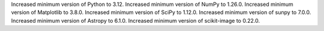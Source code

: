 Increased minimum version of Python to 3.12.
Increased minimum version of NumPy to 1.26.0.
Increased minimum version of Matplotlib to 3.8.0.
Increased minimum version of SciPy to 1.12.0.
Increased minimum version of sunpy to 7.0.0.
Increased minimum version of Astropy to 6.1.0.
Increased minimum version of scikit-image to 0.22.0.
